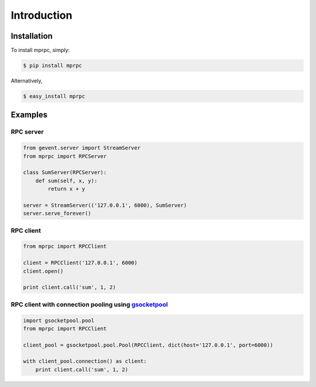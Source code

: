 Introduction
============

Installation
------------

To install mprpc, simply:

.. code-block:: bash

    $ pip install mprpc

Alternatively,

.. code-block:: bash

    $ easy_install mprpc

Examples
--------

RPC server
^^^^^^^^^^

.. code-block:: python

    from gevent.server import StreamServer
    from mprpc import RPCServer

    class SumServer(RPCServer):
        def sum(self, x, y):
            return x + y

    server = StreamServer(('127.0.0.1', 6000), SumServer)
    server.serve_forever()


RPC client
^^^^^^^^^^

.. code-block:: python

    from mprpc import RPCClient

    client = RPCClient('127.0.0.1', 6000)
    client.open()

    print client.call('sum', 1, 2)


RPC client with connection pooling using `gsocketpool <https://github.com/studio-ousia/gsocketpool>`_
^^^^^^^^^^^^^^^^^^^^^^^^^^^^^^^^^^^^^^^^^^^^^^^^^^^^^^^^^^^^^^^^^^^^^^^^^^^^^^^^^^^^^^^^^^^^^^^^^^^^^

.. code-block:: python

    import gsocketpool.pool
    from mprpc import RPCClient

    client_pool = gsocketpool.pool.Pool(RPCClient, dict(host='127.0.0.1', port=6000))

    with client_pool.connection() as client:
        print client.call('sum', 1, 2)
